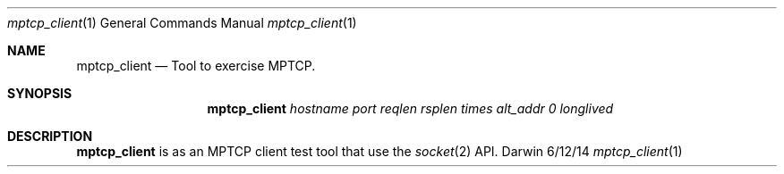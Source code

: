 .Dd 6/12/14
.Dt mptcp_client 1
.Os Darwin
.Sh NAME
.Nm mptcp_client
.Nd Tool to exercise MPTCP.
.Sh SYNOPSIS
.Nm
.Ar hostname
.Ar port
.Ar reqlen
.Ar rsplen
.Ar times
.Ar alt_addr
.Ar 0
.Ar longlived
.Sh DESCRIPTION
.Nm
is as an MPTCP client test tool that use the
.Xr socket 2
API.
